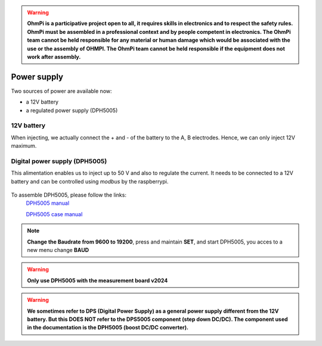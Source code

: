 .. warning::
    **OhmPi is a participative project open to all, it requires skills in electronics and to respect the safety rules. OhmPi must be assembled in a professional context and by people competent in electronics. The OhmPi team cannot be held responsible for any material or human damage which would be associated with the use or the assembly of OHMPI. The OhmPi team cannot be held responsible if the equipment does not work after assembly.**


Power supply
****************************

Two sources of power are available now:

- a 12V battery
- a regulated power supply (DPH5005)

12V battery
=================
When injecting, we actually connect the + and - of the battery to the A, B electrodes.
Hence, we can only inject 12V maximum. 


Digital power supply (DPH5005)
========================================
This alimentation enables us to inject up to 50 V and also to regulate the current.
It needs to be connected to a 12V battery and can be controlled using `modbus` by the raspberrypi.


.. figure:: ../../img/DPH_5005.png       
       :width: 400px
       :align: center
       :height: 300px
       :alt: DPH5005 image
       :figclass: align-center 

To assemble DPH5005, please follow the links:
 `DPH5005 manual <https://joy-it.net/files/files/Produkte/JT-DPH5005/JT-DPH5005-Manual.pdf>`_

 `DPH5005 case manual <https://joy-it.net/files/files/Produkte/JT-DPS-Case/JT-DPS-Case-Manual_20200220.pdf>`_

.. Note::
    **Change the Baudrate from 9600 to 19200**, press and maintain **SET**, and start DPH5005, you acces to a new menu change **BAUD** 


.. warning::
    **Only use DPH5005 with the measurement board v2024**

.. warning::
    **We sometimes refer to DPS (Digital Power Supply) as a general power supply different from the 12V battery. But this DOES NOT refer to the DPS5005 component (step down DC/DC). The component used in the documentation is the DPH5005 (boost DC/DC converter).**
